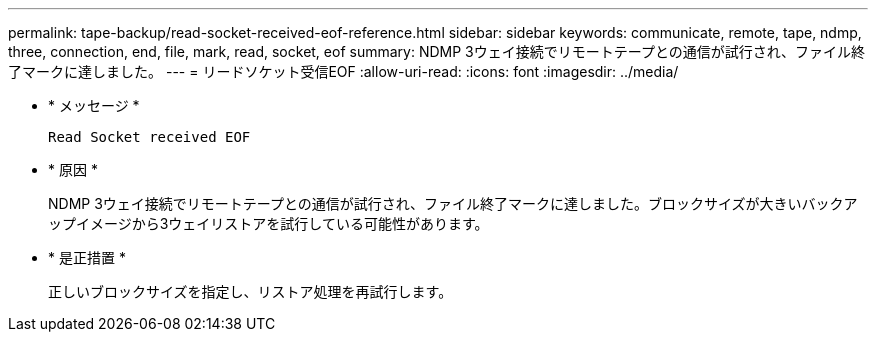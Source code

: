 ---
permalink: tape-backup/read-socket-received-eof-reference.html 
sidebar: sidebar 
keywords: communicate, remote, tape, ndmp, three, connection, end, file, mark, read, socket, eof 
summary: NDMP 3ウェイ接続でリモートテープとの通信が試行され、ファイル終了マークに達しました。 
---
= リードソケット受信EOF
:allow-uri-read: 
:icons: font
:imagesdir: ../media/


[role="lead"]
* * メッセージ *
+
`Read Socket received EOF`

* * 原因 *
+
NDMP 3ウェイ接続でリモートテープとの通信が試行され、ファイル終了マークに達しました。ブロックサイズが大きいバックアップイメージから3ウェイリストアを試行している可能性があります。

* * 是正措置 *
+
正しいブロックサイズを指定し、リストア処理を再試行します。


